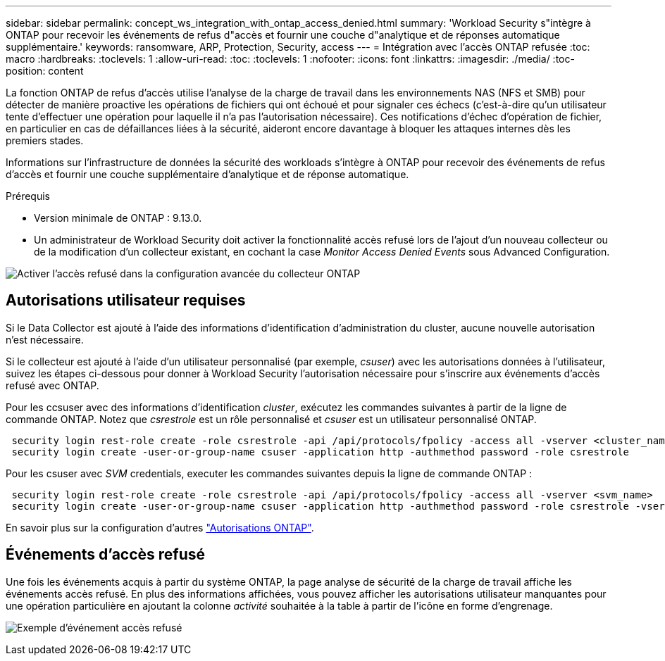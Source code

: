 ---
sidebar: sidebar 
permalink: concept_ws_integration_with_ontap_access_denied.html 
summary: 'Workload Security s"intègre à ONTAP pour recevoir les événements de refus d"accès et fournir une couche d"analytique et de réponses automatique supplémentaire.' 
keywords: ransomware, ARP, Protection, Security, access 
---
= Intégration avec l'accès ONTAP refusée
:toc: macro
:hardbreaks:
:toclevels: 1
:allow-uri-read: 
:toc: 
:toclevels: 1
:nofooter: 
:icons: font
:linkattrs: 
:imagesdir: ./media/
:toc-position: content


[role="lead"]
La fonction ONTAP de refus d'accès utilise l'analyse de la charge de travail dans les environnements NAS (NFS et SMB) pour détecter de manière proactive les opérations de fichiers qui ont échoué et pour signaler ces échecs (c'est-à-dire qu'un utilisateur tente d'effectuer une opération pour laquelle il n'a pas l'autorisation nécessaire). Ces notifications d'échec d'opération de fichier, en particulier en cas de défaillances liées à la sécurité, aideront encore davantage à bloquer les attaques internes dès les premiers stades.

Informations sur l'infrastructure de données la sécurité des workloads s'intègre à ONTAP pour recevoir des événements de refus d'accès et fournir une couche supplémentaire d'analytique et de réponse automatique.

Prérequis

* Version minimale de ONTAP : 9.13.0.
* Un administrateur de Workload Security doit activer la fonctionnalité accès refusé lors de l'ajout d'un nouveau collecteur ou de la modification d'un collecteur existant, en cochant la case _Monitor Access Denied Events_ sous Advanced Configuration.


image:WS_Access_Denied_Enable_in_Collector.png["Activer l'accès refusé dans la configuration avancée du collecteur ONTAP"]



== Autorisations utilisateur requises

Si le Data Collector est ajouté à l'aide des informations d'identification d'administration du cluster, aucune nouvelle autorisation n'est nécessaire.

Si le collecteur est ajouté à l'aide d'un utilisateur personnalisé (par exemple, _csuser_) avec les autorisations données à l'utilisateur, suivez les étapes ci-dessous pour donner à Workload Security l'autorisation nécessaire pour s'inscrire aux événements d'accès refusé avec ONTAP.

Pour les ccsuser avec des informations d'identification _cluster_, exécutez les commandes suivantes à partir de la ligne de commande ONTAP. Notez que _csrestrole_ est un rôle personnalisé et _csuser_ est un utilisateur personnalisé ONTAP.

[listing]
----
 security login rest-role create -role csrestrole -api /api/protocols/fpolicy -access all -vserver <cluster_name>
 security login create -user-or-group-name csuser -application http -authmethod password -role csrestrole
----
Pour les csuser avec _SVM_ credentials, executer les commandes suivantes depuis la ligne de commande ONTAP :

[listing]
----
 security login rest-role create -role csrestrole -api /api/protocols/fpolicy -access all -vserver <svm_name>
 security login create -user-or-group-name csuser -application http -authmethod password -role csrestrole -vserver <svm_name>
----
En savoir plus sur la configuration d'autres link:task_add_collector_svm.html["Autorisations ONTAP"].



== Événements d'accès refusé

Une fois les événements acquis à partir du système ONTAP, la page analyse de sécurité de la charge de travail affiche les événements accès refusé. En plus des informations affichées, vous pouvez afficher les autorisations utilisateur manquantes pour une opération particulière en ajoutant la colonne _activité_ souhaitée à la table à partir de l'icône en forme d'engrenage.

image:WS_Access_Denied_Example_Event_1.png["Exemple d'événement accès refusé"]
